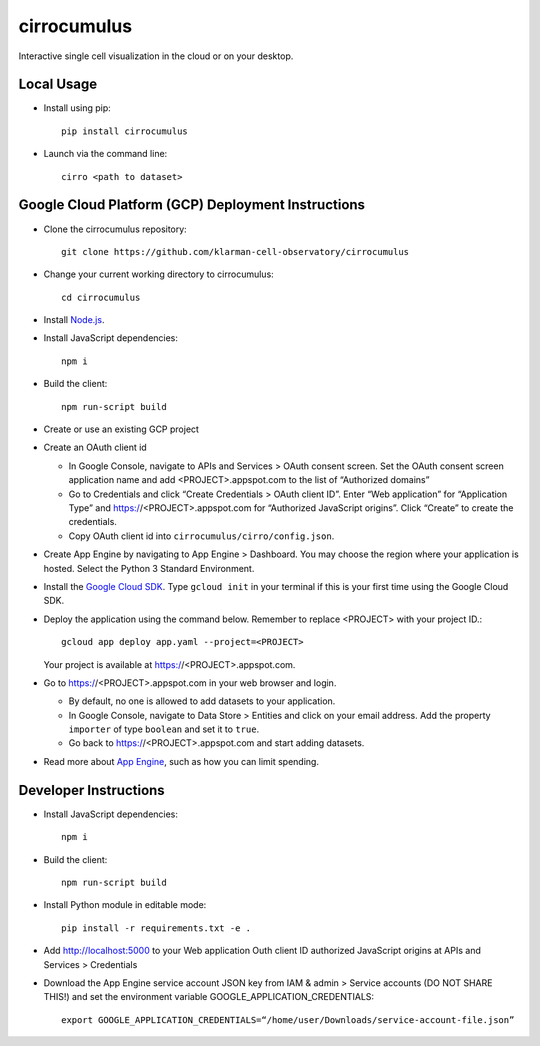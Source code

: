 cirrocumulus
===============
Interactive single cell visualization in the cloud or on your desktop.


Local Usage
-----------

- Install using pip::

   pip install cirrocumulus

-  Launch via the command line::

    cirro <path to dataset>

Google Cloud Platform (GCP) Deployment Instructions
-----------------------------------------------------

-  Clone the cirrocumulus repository::

    git clone https://github.com/klarman-cell-observatory/cirrocumulus

-  Change your current working directory to cirrocumulus::

    cd cirrocumulus

-  Install `Node.js`_.

-  Install JavaScript dependencies::

    npm i

-  Build the client::

    npm run-script build

-  Create or use an existing GCP project

-  Create an OAuth client id

   -  In Google Console, navigate to APIs and Services > OAuth consent
      screen. Set the OAuth consent screen application name and add
      <PROJECT>.appspot.com to the list of “Authorized domains”
   -  Go to Credentials and click “Create Credentials > OAuth client
      ID”. Enter “Web application” for “Application Type” and
      https://<PROJECT>.appspot.com for “Authorized JavaScript origins”.
      Click “Create” to create the credentials.
   -  Copy OAuth client id into ``cirrocumulus/cirro/config.json``.

-  Create App Engine by navigating to App Engine > Dashboard. You may
   choose the region where your application is hosted. Select the Python
   3 Standard Environment.
-  Install the `Google Cloud SDK`_. Type ``gcloud init`` in your terminal if this is your
   first time using the Google Cloud SDK.
-  Deploy the application using the command below. Remember to replace
   <PROJECT> with your project ID.::

    gcloud app deploy app.yaml --project=<PROJECT>

   Your project is available at https://<PROJECT>.appspot.com.

-  Go to https://<PROJECT>.appspot.com in your web browser and login.

   -  By default, no one is allowed to add datasets to your application.
   -  In Google Console, navigate to Data Store > Entities and click on
      your email address. Add the property ``importer`` of type ``boolean``
      and set it to ``true``.
   -  Go back to https://<PROJECT>.appspot.com and start adding datasets.

-  Read more about `App Engine`_, such as how you can limit spending.

Developer Instructions
--------------------------

-  Install JavaScript dependencies::

    npm i

-  Build the client::

    npm run-script build

-  Install Python module in editable mode::

    pip install -r requirements.txt -e .

-  Add http://localhost:5000 to your Web application Outh client ID
   authorized JavaScript origins at APIs and Services > Credentials
-  Download the App Engine service account JSON key from IAM & admin > Service accounts (DO NOT SHARE THIS!)
   and set the environment variable GOOGLE_APPLICATION_CREDENTIALS::

    export GOOGLE_APPLICATION_CREDENTIALS=“/home/user/Downloads/service-account-file.json”

.. _Google Cloud SDK: https://cloud.google.com/sdk/install
.. _App Engine: https://cloud.google.com/appengine/docs/
.. _Node.js: https://nodejs.org/